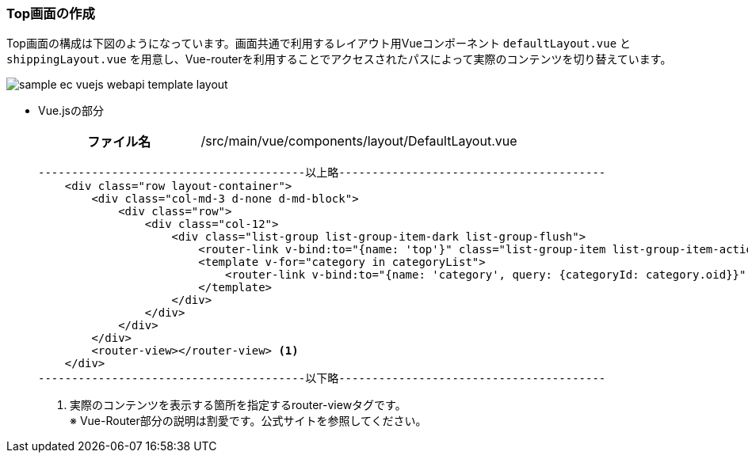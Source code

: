 [[VueJS_WebAPI_Layout]]
=== Top画面の作成
Top画面の構成は下図のようになっています。画面共通で利用するレイアウト用Vueコンポーネント `defaultLayout.vue` と `shippingLayout.vue` を用意し、Vue-routerを利用することでアクセスされたパスによって実際のコンテンツを切り替えています。

image:images/sample-ec_vuejs-webapi-template-layout.png[align=left]

* Vue.jsの部分
+
[cols="1,2"]
|===
h|ファイル名|/src/main/vue/components/layout/DefaultLayout.vue
|===
+
[source,html]
----
----------------------------------------以上略----------------------------------------
    <div class="row layout-container">
        <div class="col-md-3 d-none d-md-block">
            <div class="row">
                <div class="col-12">
                    <div class="list-group list-group-item-dark list-group-flush">
                        <router-link v-bind:to="{name: 'top'}" class="list-group-item list-group-item-action font-weight-bold border-top">{{$t("samples.ec01.layout.defaultLayout.home")}}</router-link>
                        <template v-for="category in categoryList">
                            <router-link v-bind:to="{name: 'category', query: {categoryId: category.oid}}" v-bind:key="category.oid" class="list-group-item list-group-item-action">{{category.name}}</router-link>
                        </template>
                    </div>
                </div>
            </div>
        </div>
        <router-view></router-view> <1>
    </div>
----------------------------------------以下略----------------------------------------
----
<1> 実際のコンテンツを表示する箇所を指定するrouter-viewタグです。 + 
※ Vue-Router部分の説明は割愛です。公式サイトを参照してください。
